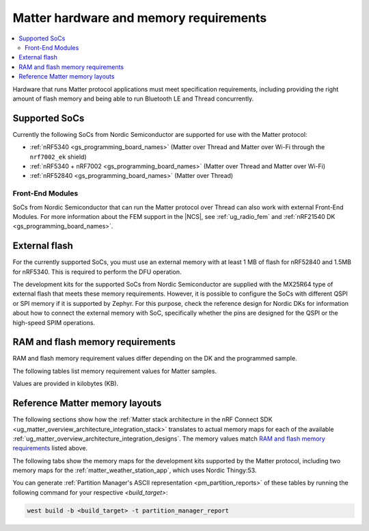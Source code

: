 .. _ug_matter_hw_requirements:

Matter hardware and memory requirements
#######################################

.. contents::
   :local:
   :depth: 2

Hardware that runs Matter protocol applications must meet specification requirements, including providing the right amount of flash memory and being able to run Bluetooth LE and Thread concurrently.

Supported SoCs
**************

Currently the following SoCs from Nordic Semiconductor are supported for use with the Matter protocol:

* :ref:`nRF5340 <gs_programming_board_names>` (Matter over Thread and Matter over Wi-Fi through the ``nrf7002_ek`` shield)
* :ref:`nRF5340 + nRF7002 <gs_programming_board_names>` (Matter over Thread and Matter over Wi-Fi)
* :ref:`nRF52840 <gs_programming_board_names>` (Matter over Thread)

Front-End Modules
=================

SoCs from Nordic Semiconductor that can run the Matter protocol over Thread can also work with external Front-End Modules.
For more information about the FEM support in the |NCS|, see :ref:`ug_radio_fem` and :ref:`nRF21540 DK <gs_programming_board_names>`.

.. _ug_matter_hw_requirements_external_flash:

External flash
**************

For the currently supported SoCs, you must use an external memory with at least 1 MB of flash for nRF52840 and 1.5MB for nRF5340.
This is required to perform the DFU operation.

The development kits for the supported SoCs from Nordic Semiconductor are supplied with the MX25R64 type of external flash that meets these memory requirements.
However, it is possible to configure the SoCs with different QSPI or SPI memory if it is supported by Zephyr.
For this purpose, check the reference design for Nordic DKs for information about how to connect the external memory with SoC, specifically whether the pins are designed for the QSPI or the high-speed SPIM operations.

.. _ug_matter_hw_requirements_ram_flash:

RAM and flash memory requirements
*********************************

RAM and flash memory requirement values differ depending on the DK and the programmed sample.

The following tables list memory requirement values for Matter samples.

Values are provided in kilobytes (KB).

.. tabs::

   .. tab:: nRF52840 DK

      The following table lists memory requirements for samples running on the :ref:`nRF52840 DK <gs_programming_board_names>` (:ref:`nrf52840dk_nrf52840 <zephyr:nrf52840dk_nrf52840>`).

      +----------------------------------------------------------------------------------+---------------+-------------------+----------------+------------+-------------+-------------+
      | Sample                                                                           |   MCUBoot ROM |   Application ROM |   Factory data |   Settings |   Total ROM |   Total RAM |
      +==================================================================================+===============+===================+================+============+=============+=============+
      | :ref:`Light Bulb <matter_light_bulb_sample>` (Debug)                             |            28 |               907 |              4 |         16 |         955 |         225 |
      +----------------------------------------------------------------------------------+---------------+-------------------+----------------+------------+-------------+-------------+
      | :ref:`Light Bulb <matter_light_bulb_sample>` (Debug with Amazon FFS)             |            28 |               908 |              4 |         16 |         956 |         226 |
      +----------------------------------------------------------------------------------+---------------+-------------------+----------------+------------+-------------+-------------+
      | :ref:`Light Bulb <matter_light_bulb_sample>` (Release)                           |            28 |               728 |              4 |         16 |         776 |         219 |
      +----------------------------------------------------------------------------------+---------------+-------------------+----------------+------------+-------------+-------------+
      | :ref:`Light Bulb <matter_light_bulb_sample>` (Debug with DFU over SMP)           |            28 |               916 |              4 |         16 |         964 |         240 |
      +----------------------------------------------------------------------------------+---------------+-------------------+----------------+------------+-------------+-------------+
      | :ref:`Light Switch <matter_light_switch_sample>` (Debug)                         |            28 |               852 |              4 |         16 |         900 |         216 |
      +----------------------------------------------------------------------------------+---------------+-------------------+----------------+------------+-------------+-------------+
      | :ref:`Light Switch <matter_light_switch_sample>` (Release)                       |            28 |               683 |              4 |         16 |         731 |         209 |
      +----------------------------------------------------------------------------------+---------------+-------------------+----------------+------------+-------------+-------------+
      | :ref:`Light Switch <matter_light_switch_sample>` (Debug with DFU over SMP)       |            28 |               861 |              4 |         16 |         909 |         231 |
      +----------------------------------------------------------------------------------+---------------+-------------------+----------------+------------+-------------+-------------+
      | :ref:`Lock <matter_lock_sample>` (Debug)                                         |            28 |               871 |              4 |         16 |         919 |         217 |
      +----------------------------------------------------------------------------------+---------------+-------------------+----------------+------------+-------------+-------------+
      | :ref:`Lock <matter_lock_sample>` (Release)                                       |            28 |               684 |              4 |         16 |         732 |         210 |
      +----------------------------------------------------------------------------------+---------------+-------------------+----------------+------------+-------------+-------------+
      | :ref:`Lock <matter_lock_sample>` (Debug with DFU over SMP)                       |            28 |               881 |              4 |         16 |         929 |         231 |
      +----------------------------------------------------------------------------------+---------------+-------------------+----------------+------------+-------------+-------------+
      | :ref:`Template <matter_template_sample>` (Debug)                                 |            28 |               824 |              4 |         16 |         872 |         215 |
      +----------------------------------------------------------------------------------+---------------+-------------------+----------------+------------+-------------+-------------+
      | :ref:`Template <matter_template_sample>` (Release)                               |            28 |               662 |              4 |         16 |         710 |         208 |
      +----------------------------------------------------------------------------------+---------------+-------------------+----------------+------------+-------------+-------------+
      | :ref:`Window Covering <matter_window_covering_sample>` (Debug)                   |            28 |               845 |              4 |         16 |         893 |         216 |
      +----------------------------------------------------------------------------------+---------------+-------------------+----------------+------------+-------------+-------------+
      | :ref:`Window Covering <matter_window_covering_sample>` (Release)                 |            28 |               676 |              4 |         16 |         724 |         209 |
      +----------------------------------------------------------------------------------+---------------+-------------------+----------------+------------+-------------+-------------+
      | :ref:`Window Covering <matter_window_covering_sample>` (Debug with DFU over SMP) |            28 |               855 |              4 |         16 |         903 |         231 |
      +----------------------------------------------------------------------------------+---------------+-------------------+----------------+------------+-------------+-------------+

   .. tab:: nRF5340 DK

      The following table lists memory requirements for samples running on the :ref:`nRF5340 DK <gs_programming_board_names>` (:ref:`nrf5340dk_nrf5340_cpuapp <zephyr:nrf5340dk_nrf5340>`).

      +----------------------------------------------------------------------------------+---------------+-------------------+----------------+------------+-------------+-------------+
      | Sample                                                                           |   MCUBoot ROM |   Application ROM |   Factory data |   Settings |   Total ROM |   Total RAM |
      +==================================================================================+===============+===================+================+============+=============+=============+
      | :ref:`Light Bulb <matter_light_bulb_sample>` (Debug)                             |            32 |               814 |              4 |         16 |         866 |         221 |
      +----------------------------------------------------------------------------------+---------------+-------------------+----------------+------------+-------------+-------------+
      | :ref:`Light Bulb <matter_light_bulb_sample>` (Debug with Amazon FFS)             |            32 |               816 |              4 |         16 |         868 |         221 |
      +----------------------------------------------------------------------------------+---------------+-------------------+----------------+------------+-------------+-------------+
      | :ref:`Light Bulb <matter_light_bulb_sample>` (Release)                           |            32 |               635 |              4 |         16 |         687 |         213 |
      +----------------------------------------------------------------------------------+---------------+-------------------+----------------+------------+-------------+-------------+
      | :ref:`Light Bulb <matter_light_bulb_sample>` (Debug with DFU over SMP)           |            32 |               824 |              4 |         16 |         876 |         235 |
      +----------------------------------------------------------------------------------+---------------+-------------------+----------------+------------+-------------+-------------+
      | :ref:`Light Switch <matter_light_switch_sample>` (Debug)                         |            32 |               759 |              4 |         16 |         811 |         211 |
      +----------------------------------------------------------------------------------+---------------+-------------------+----------------+------------+-------------+-------------+
      | :ref:`Light Switch <matter_light_switch_sample>` (Release)                       |            32 |               590 |              4 |         16 |         642 |         203 |
      +----------------------------------------------------------------------------------+---------------+-------------------+----------------+------------+-------------+-------------+
      | :ref:`Light Switch <matter_light_switch_sample>` (Debug with DFU over SMP)       |            32 |               769 |              4 |         16 |         821 |         225 |
      +----------------------------------------------------------------------------------+---------------+-------------------+----------------+------------+-------------+-------------+
      | :ref:`Lock <matter_lock_sample>` (Debug)                                         |            32 |               779 |              4 |         16 |         831 |         212 |
      +----------------------------------------------------------------------------------+---------------+-------------------+----------------+------------+-------------+-------------+
      | :ref:`Lock <matter_lock_sample>` (Release)                                       |            32 |               592 |              4 |         16 |         644 |         204 |
      +----------------------------------------------------------------------------------+---------------+-------------------+----------------+------------+-------------+-------------+
      | :ref:`Lock <matter_lock_sample>` (Debug with DFU over SMP)                       |            32 |               789 |              4 |         16 |         841 |         226 |
      +----------------------------------------------------------------------------------+---------------+-------------------+----------------+------------+-------------+-------------+
      | :ref:`Template <matter_template_sample>` (Debug)                                 |            32 |               732 |              4 |         16 |         784 |         210 |
      +----------------------------------------------------------------------------------+---------------+-------------------+----------------+------------+-------------+-------------+
      | :ref:`Template <matter_template_sample>` (Release)                               |            32 |               569 |              4 |         16 |         621 |         203 |
      +----------------------------------------------------------------------------------+---------------+-------------------+----------------+------------+-------------+-------------+
      | :ref:`Window Covering <matter_window_covering_sample>` (Debug)                   |            32 |               752 |              4 |         16 |         804 |         211 |
      +----------------------------------------------------------------------------------+---------------+-------------------+----------------+------------+-------------+-------------+
      | :ref:`Window Covering <matter_window_covering_sample>` (Release)                 |            32 |               583 |              4 |         16 |         635 |         203 |
      +----------------------------------------------------------------------------------+---------------+-------------------+----------------+------------+-------------+-------------+
      | :ref:`Window Covering <matter_window_covering_sample>` (Debug with DFU over SMP) |            32 |               762 |              4 |         16 |         814 |         225 |
      +----------------------------------------------------------------------------------+---------------+-------------------+----------------+------------+-------------+-------------+

   .. tab:: Nordic Thingy:53

      The following table lists memory requirements for samples running on the :ref:`Thingy:53 <gs_programming_board_names>` (:ref:`thingy53_nrf5340 <zephyr:thingy53_nrf5340>`).

      +----------------------------------------------------------------------------------------+---------------+-------------------+----------------+------------+-------------+-------------+
      | Sample                                                                                 |   MCUBoot ROM |   Application ROM |   Factory data |   Settings |   Total ROM |   Total RAM |
      +========================================================================================+===============+===================+================+============+=============+=============+
      | :ref:`Weather Station <matter_weather_station_app>` (Debug)                            |            64 |               795 |              0 |         64 |         923 |         245 |
      +----------------------------------------------------------------------------------------+---------------+-------------------+----------------+------------+-------------+-------------+
      | :ref:`Weather Station <matter_weather_station_app>` (Factory Data partition supported) |            64 |               795 |              4 |         60 |         923 |         245 |
      +----------------------------------------------------------------------------------------+---------------+-------------------+----------------+------------+-------------+-------------+
      | :ref:`Weather Station <matter_weather_station_app>` (Release)                          |            64 |               599 |              0 |         64 |         727 |         212 |
      +----------------------------------------------------------------------------------------+---------------+-------------------+----------------+------------+-------------+-------------+

   .. tab:: nRF7002 DK

      The following table lists memory requirements for samples running on the :ref:`nRF7002 DK <gs_programming_board_names>` (:ref:`nrf5340dk_nrf5340_cpuapp <zephyr:nrf5340dk_nrf5340>`).

      +------------------------------------------------------------+---------------+-------------------+----------------+------------+-------------+-------------+
      | Sample                                                     |   MCUBoot ROM |   Application ROM |   Factory data |   Settings |   Total ROM |   Total RAM |
      +============================================================+===============+===================+================+============+=============+=============+
      | :ref:`Light Bulb <matter_light_bulb_sample>` (Debug)       |            48 |               884 |              4 |         16 |         952 |         376 |
      +------------------------------------------------------------+---------------+-------------------+----------------+------------+-------------+-------------+
      | :ref:`Light Bulb <matter_light_bulb_sample>` (Release)     |            48 |               708 |              4 |         16 |         776 |         370 |
      +------------------------------------------------------------+---------------+-------------------+----------------+------------+-------------+-------------+
      | :ref:`Light Switch <matter_light_switch_sample>` (Debug)   |            48 |               882 |              4 |         16 |         950 |         376 |
      +------------------------------------------------------------+---------------+-------------------+----------------+------------+-------------+-------------+
      | :ref:`Light Switch <matter_light_switch_sample>` (Release) |            48 |               709 |              4 |         16 |         777 |         370 |
      +------------------------------------------------------------+---------------+-------------------+----------------+------------+-------------+-------------+
      | :ref:`Lock <matter_lock_sample>` (Debug)                   |            48 |               901 |              4 |         16 |         969 |         377 |
      +------------------------------------------------------------+---------------+-------------------+----------------+------------+-------------+-------------+
      | :ref:`Lock <matter_lock_sample>` (Release)                 |            48 |               711 |              4 |         16 |         779 |         370 |
      +------------------------------------------------------------+---------------+-------------------+----------------+------------+-------------+-------------+
      | :ref:`Lock <matter_lock_sample>` (Debug with DFU over SMP) |            48 |               911 |              4 |         16 |         979 |         390 |
      +------------------------------------------------------------+---------------+-------------------+----------------+------------+-------------+-------------+
      | :ref:`Template <matter_template_sample>` (Debug)           |            48 |               855 |              4 |         16 |         923 |         375 |
      +------------------------------------------------------------+---------------+-------------------+----------------+------------+-------------+-------------+
      | :ref:`Template <matter_template_sample>` (Release)         |            48 |               689 |              4 |         16 |         757 |         369 |
      +------------------------------------------------------------+---------------+-------------------+----------------+------------+-------------+-------------+

..

.. _ug_matter_hw_requirements_layouts:

Reference Matter memory layouts
*******************************

The following sections show how the :ref:`Matter stack architecture in the nRF Connect SDK <ug_matter_overview_architecture_integration_stack>` translates to actual memory maps for each of the available :ref:`ug_matter_overview_architecture_integration_designs`.
The memory values match `RAM and flash memory requirements`_ listed above.

The following tabs show the memory maps for the development kits supported by the Matter protocol, including two memory maps for the :ref:`matter_weather_station_app`, which uses Nordic Thingy:53.

.. tabs::

   .. tab:: nRF52840 DK

      The following memory map is valid for Matter applications running on the :ref:`nRF52840 DK <gs_programming_board_names>` (:ref:`nrf52840dk_nrf52840 <zephyr:nrf52840dk_nrf52840>`).

      Internal flash (size: 0x100000 = 1024kB)
        +-----------------------------------------+---------------------+-------------------+---------------------+-----------------+-------------------+
        | Partition                               | Offset              | Size              | Partition elements  | Element offset  | Element size      |
        +=========================================+=====================+===================+=====================+=================+===================+
        | Bootloader (mcuboot)                    | 0kB (0x0)           | 28kB (0x7000)     |-                    |-                |-                  |
        +-----------------------------------------+---------------------+-------------------+---------------------+-----------------+-------------------+
        | Application (mcuboot_primary)           | 28kB (0x7000)       | 976kB (0xf4000)   | mcuboot_pad         | 28kB (0x7000)   | 512B (0x200)      |
        |                                         |                     |                   +---------------------+-----------------+-------------------+
        |                                         |                     |                   | mcuboot_primary_app | 28.5kB (0x7200) | 975.5kB (0xf3e00) |
        +-----------------------------------------+---------------------+-------------------+---------------------+-----------------+-------------------+
        | Factory data (factory_data)             | 1004kB (0xfb000)    | 4kB (0x1000)      |-                    |-                |-                  |
        +-----------------------------------------+---------------------+-------------------+---------------------+-----------------+-------------------+
        | Non-volatile storage (settings_storage) | 1008kB (0xfc000)    | 16kB (0x4000)     |-                    |-                |-                  |
        +-----------------------------------------+---------------------+-------------------+---------------------+-----------------+-------------------+

      SRAM primary (size: 0x40000 = 256kB)
        SRAM is located at the address ``0x20000000`` in the memory address space of the application.

        +-----------------------------------------+----------------------+-------------------+---------------------+-----------------+-----------------+
        | Partition                               | Offset               | Size              | Partition elements  | Element offset  | Element size    |
        +=========================================+======================+===================+=====================+=================+=================+
        | Static RAM (sram_primary)               | 0kB (0x0)            | 256kB (0x40000)   |-                    |-                |-                |
        +-----------------------------------------+----------------------+-------------------+---------------------+-----------------+-----------------+

      External flash (size: 0x800000 = 8192kB)
        +-----------------------------------------+----------------+-------------------+---------------------+-----------------+-----------------+
        | Partition                               | Offset         | Size              | Partition elements  | Element offset  | Element size    |
        +=========================================+================+===================+=====================+=================+=================+
        | Application DFU (mcuboot_secondary)     | 0kB (0x0)      | 976kB (0xf4000)   |-                    |-                |-                |
        +-----------------------------------------+----------------+-------------------+---------------------+-----------------+-----------------+
        | Free space (external_flash)             | 976kB (0xf4000)| 7216kB (0x70c000) |-                    |-                |-                |
        +-----------------------------------------+----------------+-------------------+---------------------+-----------------+-----------------+

   .. tab:: nRF5340 DK

      The following memory map is valid for Matter applications running on the :ref:`nRF5340 DK <gs_programming_board_names>` (:ref:`nrf5340dk_nrf5340_cpuapp <zephyr:nrf5340dk_nrf5340>`).

      Application core flash (size: 0x100000 = 1024kB)
        +-----------------------------------------+---------------------+-------------------+---------------------+-----------------+-------------------+
        | Partition                               | Offset              | Size              | Partition elements  | Element offset  | Element size      |
        +=========================================+=====================+===================+=====================+=================+===================+
        | MCUboot bootloader (mcuboot)            | 0kB (0x0)           | 32kB (0x8000)     |-                    |-                |-                  |
        +-----------------------------------------+---------------------+-------------------+---------------------+-----------------+-------------------+
        | Application (mcuboot_primary)           | 32kB (0x8000)       | 972kB (0xf3000)   | mcuboot_pad         | 32kB (0x8000)   | 512B (0x200)      |
        |                                         |                     |                   +---------------------+-----------------+-------------------+
        |                                         |                     |                   | mcuboot_primary_app | 32.5kB (0x8200) | 971.5kB (0xf2e00) |
        +-----------------------------------------+---------------------+-------------------+---------------------+-----------------+-------------------+
        | Factory data (factory_data)             | 1004kB (0xfb000)    | 4kB (0x1000)      |-                    |-                |-                  |
        +-----------------------------------------+---------------------+-------------------+---------------------+-----------------+-------------------+
        | Non-volatile storage (settings_storage) | 1008kB (0xfc000)    | 16kB (0x4000)     |-                    |-                |-                  |
        +-----------------------------------------+---------------------+-------------------+---------------------+-----------------+-------------------+

      Application core SRAM primary (size: 0x80000 = 512kB)
        SRAM is located at the address ``0x20000000`` in the memory address space of the application.

        +-----------------------------------------------+---------------------+-------------------+---------------------+-----------------+-----------------+
        | Partition                                     | Offset              | Size              | Partition elements  | Element offset  | Element size    |
        +===============================================+=====================+===================+=====================+=================+=================+
        | :ref:`subsys_pcd` (pcd_sram)                  | 0kB (0x0)           | 8kB (0x2000)      |-                    |-                |-                |
        +-----------------------------------------------+---------------------+-------------------+---------------------+-----------------+-----------------+
        | Static RAM (sram_primary)                     | 8kB (0x2000)        | 440kB (0x6e000)   |-                    |-                |-                |
        +-----------------------------------------------+---------------------+-------------------+---------------------+-----------------+-----------------+
        | Network core shared memory (rpmsg_nrf53_sram) | 448kB (0x70000)     | 64kB (0x10000)    |-                    |-                |-                |
        +-----------------------------------------------+---------------------+-------------------+---------------------+-----------------+-----------------+

      External flash (size: 0x800000 = 8192kB)
        +-----------------------------------------+-------------------+-------------------+---------------------+-----------------+-----------------+
        | Partition                               | Offset            | Size              | Partition elements  | Element offset  | Element size    |
        +=========================================+===================+===================+=====================+=================+=================+
        | Application DFU (mcuboot_secondary)     | 0kB (0x0)         | 972kB (0xf3000)   | -                   | -               | -               |
        +-----------------------------------------+-------------------+-------------------+---------------------+-----------------+-----------------+
        | Network Core DFU (mcuboot_secondary_1)  | 972kB (0xf3000)   | 256kB (0x40000)   | -                   | -               | -               |
        +-----------------------------------------+-------------------+-------------------+---------------------+-----------------+-----------------+
        | Free space (external_flash)             | 1228kB (0x133000) | 6964kB (0x6cd000) | -                   | -               | -               |
        +-----------------------------------------+-------------------+-------------------+---------------------+-----------------+-----------------+

      Network core flash (size: 0x40000 = 256kB)
        The network core flash is located at the address ``0x1000000`` in the memory address space of the application.

        +---------------------------------------------------------+---------------------+-------------------+---------------------+-------------------+-------------------+
        | Partition                                               | Offset              | Size              | Partition elements  | Element offset    | Element size      |
        +=========================================================+=====================+===================+=====================+===================+===================+
        | :ref:`B0n bootloader <nc_bootloader>` (b0n_container)   | 0kB (0x0)           | 34kB (0x8800)     | b0n                 | 0kB (0x0)         | 33.375kB (0x8580) |
        |                                                         |                     |                   +---------------------+-------------------+-------------------+
        |                                                         |                     |                   | provision           | 33.375kB (0x8580) | 640B (0x280)      |
        +---------------------------------------------------------+---------------------+-------------------+---------------------+-------------------+-------------------+
        | Network application (app)                               | 34kB (0x8800)       | 222kB (0x37800)   | multiprotocol_rpmsg | 34kB (0x8800)     | 222kB (0x37800)   |
        +---------------------------------------------------------+---------------------+-------------------+---------------------+-------------------+-------------------+

      Network core SRAM (size: 0x10000 = 64kB)
        SRAM is located at the address ``0x21000000`` in the memory address space of the application.

        +-----------------------------------------+---------------------+-------------------+---------------------+-----------------+-----------------+
        | Partition                               | Offset              | Size              | Partition elements  | Element offset  | Element size    |
        +=========================================+=====================+===================+=====================+=================+=================+
        | Static RAM (sram_primary)               | 0kB (0x0)           | 64kB (0x10000)    |-                    |-                |-                |
        +-----------------------------------------+---------------------+-------------------+---------------------+-----------------+-----------------+

      One-Time-Programmable region of UICR (size: 0x2fc = 764B)
        OTP is located at the address ``0xff8100`` in the memory address space of the application.

        +-----------------------------------------+---------------------+-------------------+---------------------+-----------------+-----------------+
        | Partition                               | Offset              | Size              | Partition elements  | Element offset  | Element size    |
        +=========================================+=====================+===================+=====================+=================+=================+
        | OTP Memory (otp)                        | 0kB (0x0)           | 764B (0x2fc)      |-                    |-                |-                |
        +-----------------------------------------+---------------------+-------------------+---------------------+-----------------+-----------------+

   .. tab:: Nordic Thingy:53

      The following memory map is valid for the :ref:`Matter weather station <matter_weather_station_app>` application running on the :ref:`Thingy:53 <gs_programming_board_names>` (:ref:`thingy53_nrf5340 <zephyr:thingy53_nrf5340>`).
      The values are valid for the ``debug`` and ``release`` build types.

      Application core flash (size: 0x100000 = 1024kB)
        +-----------------------------------------+---------------------+-------------------+---------------------+-----------------+-------------------+
        | Partition                               | Offset              | Size              | Partition elements  | Element offset  | Element size      |
        +=========================================+=====================+===================+=====================+=================+===================+
        | MCUboot bootloader (mcuboot)            | 0kB (0x0)           | 64kB (0x10000)    |-                    |-                |-                  |
        +-----------------------------------------+---------------------+-------------------+---------------------+-----------------+-------------------+
        | Application (mcuboot_primary)           | 64kB (0x10000)      | 896kB (0xe0000)   | mcuboot_pad         | 64kB (0x10000)  | 512B (0x200)      |
        |                                         |                     |                   +---------------------+-----------------+-------------------+
        |                                         |                     |                   | mcuboot_primary_app | 64.5kB (0x10200)| 895.5kB (0xdfe00) |
        +-----------------------------------------+---------------------+-------------------+---------------------+-----------------+-------------------+
        | Non-volatile storage (settings_storage) | 960kB (0xf0000)     | 64kB (0x10000)    |-                    |-                |-                  |
        +-----------------------------------------+---------------------+-------------------+---------------------+-----------------+-------------------+

      Application core SRAM primary (size: 0x80000 = 512kB)
        SRAM is located at the address ``0x20000000`` in the memory address space of the application.

        +-----------------------------------------------+---------------------+-------------------+---------------------+-----------------+-----------------+
        | Partition                                     | Offset              | Size              | Partition elements  | Element offset  | Element size    |
        +===============================================+=====================+===================+=====================+=================+=================+
        | :ref:`subsys_pcd` (pcd_sram)                  | 0kB (0x0)           | 8kB (0x2000)      |-                    |-                |-                |
        +-----------------------------------------------+---------------------+-------------------+---------------------+-----------------+-----------------+
        | Static RAM (sram_primary)                     | 8kB (0x2000)        | 440kB (0x6e000)   |-                    |-                |-                |
        +-----------------------------------------------+---------------------+-------------------+---------------------+-----------------+-----------------+
        | Network core shared memory (rpmsg_nrf53_sram) | 448kB (0x70000)     | 64kB (0x10000)    |-                    |-                |-                |
        +-----------------------------------------------+---------------------+-------------------+---------------------+-----------------+-----------------+

      External flash (size: 0x800000 = 8192kB)
        +-----------------------------------------+-------------------+-------------------+---------------------+-----------------+-----------------+
        | Partition                               | Offset            | Size              | Partition elements  | Element offset  | Element size    |
        +=========================================+===================+===================+=====================+=================+=================+
        | Application DFU (mcuboot_secondary)     | 0kB (0x0)         | 896kB (0xe0000)   | -                   | -               | -               |
        +-----------------------------------------+-------------------+-------------------+---------------------+-----------------+-----------------+
        | Network Core DFU (mcuboot_secondary_1)  | 896kB (0xe0000)   | 256kB (0x40000)   | -                   | -               | -               |
        +-----------------------------------------+-------------------+-------------------+---------------------+-----------------+-----------------+
        | Free space (external_flash)             | 1152kB (0x120000) | 7040kB (0x6e0000) | -                   | -               | -               |
        +-----------------------------------------+-------------------+-------------------+---------------------+-----------------+-----------------+

      Network core flash (size: 0x40000 = 256kB)
        The network core flash is located at the address ``0x1000000`` in the memory address space of the application.

        +---------------------------------------------------------+---------------------+-------------------+---------------------+------------------+-------------------+
        | Partition                                               | Offset              | Size              | Partition elements  | Element offset   | Element size      |
        +=========================================================+=====================+===================+=====================+==================+===================+
        | :ref:`B0n bootloader <nc_bootloader>` (b0n_container)   | 0kB (0x0)           | 34kB (0x8800)     | b0n                 | 0kB (0x0)        | 33.375kB (0x8580) |
        |                                                         |                     |                   +---------------------+------------------+-------------------+
        |                                                         |                     |                   | provision           | 33.375kB (0x8580)| 640B (0x280)      |
        +---------------------------------------------------------+---------------------+-------------------+---------------------+------------------+-------------------+
        | Network application (app)                               | 34kB (0x8800)       | 222kB (0x37800)   | multiprotocol_rpmsg | 34kB (0x8800)    | 222kB (0x37800)   |
        +---------------------------------------------------------+---------------------+-------------------+---------------------+------------------+-------------------+

      Network core SRAM flash (size: 0x10000 = 64kB)
        SRAM is located at the address ``0x21000000`` in the memory address space of the application.

        +-----------------------------------------+---------------------+-------------------+---------------------+-----------------+-----------------+
        | Partition                               | Offset              | Size              | Partition elements  | Element offset  | Element size    |
        +=========================================+=====================+===================+=====================+=================+=================+
        | Static RAM (sram_primary)               | 0kB (0x0)           | 64kB (0x10000)    |-                    |-                |-                |
        +-----------------------------------------+---------------------+-------------------+---------------------+-----------------+-----------------+

      One-Time-Programmable region of UICR (size: 0x2fc = 764B)
        OTP is located at the address ``0xff8100`` in the memory address space of the application.

        +-----------------------------------------+---------------------+-------------------+---------------------+-----------------+-----------------+
        | Partition                               | Offset              | Size              | Partition elements  | Element offset  | Element size    |
        +=========================================+=====================+===================+=====================+=================+=================+
        | OTP Memory (otp)                        | 0kB (0x0)           | 764B (0x2fc)      |-                    |-                |-                |
        +-----------------------------------------+---------------------+-------------------+---------------------+-----------------+-----------------+

   .. tab:: Nordic Thingy:53 (factory data)

      The following memory map is valid for the :ref:`Matter weather station <matter_weather_station_app>` application running on the :ref:`Thingy:53 <gs_programming_board_names>` (:ref:`thingy53_nrf5340 <zephyr:thingy53_nrf5340>`).
      The values are valid for the ``factory_data`` build type.

      Application core flash (size: 0x100000 = 1024kB)
        +-----------------------------------------+---------------------+-------------------+---------------------+-----------------+-------------------+
        | Partition                               | Offset              | Size              | Partition elements  | Element offset  | Element size      |
        +=========================================+=====================+===================+=====================+=================+===================+
        | MCUboot bootloader (mcuboot)            | 0kB (0x0)           | 64kB (0x10000)    |-                    |-                |-                  |
        +-----------------------------------------+---------------------+-------------------+---------------------+-----------------+-------------------+
        | Application (mcuboot_primary)           | 64kB (0x10000)      | 896kB (0xe0000)   | mcuboot_pad         | 64kB (0x10000)  | 512B (0x200)      |
        |                                         |                     |                   +---------------------+-----------------+-------------------+
        |                                         |                     |                   | mcuboot_primary_app | 64.5kB (0x10200)| 895.5kB (0xdfe00) |
        +-----------------------------------------+---------------------+-------------------+---------------------+-----------------+-------------------+
        | Non-volatile storage (settings_storage) | 960kB (0xf0000)     | 60kB (0xf000)     |-                    |-                |-                  |
        +-----------------------------------------+---------------------+-------------------+---------------------+-----------------+-------------------+
        | Factory data (factory_data)             | 1020kB (0xff000)    | 4kB (0x1000)      |-                    |-                |-                  |
        +-----------------------------------------+---------------------+-------------------+---------------------+-----------------+-------------------+

      Application core SRAM primary (size: 0x80000 = 512kB)
        SRAM is located at the address ``0x20000000`` in the memory address space of the application.

        +-----------------------------------------------+---------------------+-------------------+---------------------+-----------------+-----------------+
        | Partition                                     | Offset              | Size              | Partition elements  | Element offset  | Element size    |
        +===============================================+=====================+===================+=====================+=================+=================+
        | :ref:`subsys_pcd` (pcd_sram)                  | 0kB (0x0)           | 8kB (0x2000)      |-                    |-                |-                |
        +-----------------------------------------------+---------------------+-------------------+---------------------+-----------------+-----------------+
        | Static RAM (sram_primary)                     | 8kB (0x2000)        | 440kB (0x6e000)   |-                    |-                |-                |
        +-----------------------------------------------+---------------------+-------------------+---------------------+-----------------+-----------------+
        | Network core shared memory (rpmsg_nrf53_sram) | 448kB (0x70000)     | 64kB (0x10000)    |-                    |-                |-                |
        +-----------------------------------------------+---------------------+-------------------+---------------------+-----------------+-----------------+

      External flash (size: 0x800000 = 8192kB)
        +-----------------------------------------+-------------------+-------------------+---------------------+-----------------+-----------------+
        | Partition                               | Offset            | Size              | Partition elements  | Element offset  | Element size    |
        +=========================================+===================+===================+=====================+=================+=================+
        | Application DFU (mcuboot_secondary)     | 0kB (0x0)         | 896kB (0xe0000)   | -                   | -               | -               |
        +-----------------------------------------+-------------------+-------------------+---------------------+-----------------+-----------------+
        | Network Core DFU (mcuboot_secondary_1)  | 896kB (0xe0000)   | 256kB (0x40000)   | -                   | -               | -               |
        +-----------------------------------------+-------------------+-------------------+---------------------+-----------------+-----------------+
        | Free space (external_flash)             | 1152kB (0x120000) | 7040kB (0x6e0000) | -                   | -               | -               |
        +-----------------------------------------+-------------------+-------------------+---------------------+-----------------+-----------------+

      Network core flash (size: 0x40000 = 256kB)
        The network core flash is located at the address ``0x1000000`` in the memory address space of the application.

        +---------------------------------------------------------+---------------------+-------------------+---------------------+------------------+-------------------+
        | Partition                                               | Offset              | Size              | Partition elements  | Element offset   | Element size      |
        +=========================================================+=====================+===================+=====================+==================+===================+
        | :ref:`B0n bootloader <nc_bootloader>` (b0n_container)   | 0kB (0x0)           | 34kB (0x8800)     | b0n                 | 0kB (0x0)        | 33.375kB (0x8580) |
        |                                                         |                     |                   +---------------------+------------------+-------------------+
        |                                                         |                     |                   | provision           | 33.375kB (0x8580)| 640B (0x280)      |
        +---------------------------------------------------------+---------------------+-------------------+---------------------+------------------+-------------------+
        | Network application (app)                               | 34kB (0x8800)       | 222kB (0x37800)   | multiprotocol_rpmsg | 34kB (0x8800)    | 222kB (0x37800)   |
        +---------------------------------------------------------+---------------------+-------------------+---------------------+------------------+-------------------+

      Network core SRAM flash (size: 0x10000 = 64kB)
        SRAM is located at the address ``0x21000000`` in the memory address space of the application.

        +-----------------------------------------+---------------------+-------------------+---------------------+-----------------+-----------------+
        | Partition                               | Offset              | Size              | Partition elements  | Element offset  | Element size    |
        +=========================================+=====================+===================+=====================+=================+=================+
        | Static RAM (sram_primary)               | 0kB (0x0)           | 64kB (0x10000)    |-                    |-                |-                |
        +-----------------------------------------+---------------------+-------------------+---------------------+-----------------+-----------------+

      One-Time-Programmable region of UICR (size: 0x2fc = 764B)
        OTP is located at the address ``0xff8100`` in the memory address space of the application.

        +-----------------------------------------+---------------------+-------------------+---------------------+-----------------+-----------------+
        | Partition                               | Offset              | Size              | Partition elements  | Element offset  | Element size    |
        +=========================================+=====================+===================+=====================+=================+=================+
        | OTP Memory (otp)                        | 0kB (0x0)           | 764B (0x2fc)      |-                    |-                |-                |
        +-----------------------------------------+---------------------+-------------------+---------------------+-----------------+-----------------+

   .. tab:: nRF7002 DK

      The following memory map is valid for Matter applications running on the :ref:`nRF7002 DK <gs_programming_board_names>` (:ref:`nrf7002dk_nrf5340 <nrf7002dk_nrf5340>`).

      Application core flash (size: 0x100000 = 1024kB)
        +-----------------------------------------+---------------------+-------------------+---------------------+-----------------+-------------------+
        | Partition                               | Offset              | Size              | Partition elements  | Element offset  | Element size      |
        +=========================================+=====================+===================+=====================+=================+===================+
        | MCUboot bootloader (mcuboot)            | 0kB (0x0)           | 48kB (0xc000)     |-                    |-                |-                  |
        +-----------------------------------------+---------------------+-------------------+---------------------+-----------------+-------------------+
        | Application (mcuboot_primary)           | 48kB (0xc000)       | 956kB (0xef000)   | mcuboot_pad         | 48kB (0xc000)   | 512B (0x200)      |
        |                                         |                     |                   +---------------------+-----------------+-------------------+
        |                                         |                     |                   | mcuboot_primary_app | 48.5kB (0xc200) | 955.5kB (0xeee00) |
        +-----------------------------------------+---------------------+-------------------+---------------------+-----------------+-------------------+
        | Factory data (factory_data)             | 1004kB (0xfb000)    | 4kB (0x1000)      |-                    |-                |-                  |
        +-----------------------------------------+---------------------+-------------------+---------------------+-----------------+-------------------+
        | Non-volatile storage (settings_storage) | 1008kB (0xfc000)    | 16kB (0x4000)     |-                    |-                |-                  |
        +-----------------------------------------+---------------------+-------------------+---------------------+-----------------+-------------------+

      Application core SRAM primary (size: 0x80000 = 512kB)
        SRAM is located at the address ``0x20000000`` in the memory address space of the application.

        +-----------------------------------------------+---------------------+-------------------+---------------------+-----------------+-----------------+
        | Partition                                     | Offset              | Size              | Partition elements  | Element offset  | Element size    |
        +===============================================+=====================+===================+=====================+=================+=================+
        | :ref:`subsys_pcd` (pcd_sram)                  | 0kB (0x0)           | 8kB (0x2000)      |-                    |-                |-                |
        +-----------------------------------------------+---------------------+-------------------+---------------------+-----------------+-----------------+
        | Static RAM (sram_primary)                     | 8kB (0x2000)        | 440kB (0x6e000)   |-                    |-                |-                |
        +-----------------------------------------------+---------------------+-------------------+---------------------+-----------------+-----------------+
        | Network core shared memory (rpmsg_nrf53_sram) | 448kB (0x70000)     | 64kB (0x10000)    |-                    |-                |-                |
        +-----------------------------------------------+---------------------+-------------------+---------------------+-----------------+-----------------+

      External flash (size: 0x800000 = 8192kB)
        +-----------------------------------------+-------------------+-------------------+---------------------+-----------------+-----------------+
        | Partition                               | Offset            | Size              | Partition elements  | Element offset  | Element size    |
        +=========================================+===================+===================+=====================+=================+=================+
        | Application DFU (mcuboot_secondary)     | 0kB (0x0)         | 956kB (0xef000)   | -                   | -               | -               |
        +-----------------------------------------+-------------------+-------------------+---------------------+-----------------+-----------------+
        | Network Core DFU (mcuboot_secondary_1)  | 956kB (0xef000)   | 256kB (0x40000)   | -                   | -               | -               |
        +-----------------------------------------+-------------------+-------------------+---------------------+-----------------+-----------------+
        | Free space (external_flash)             | 1212kB (0x12f000) | 6980kB (0x6d1000) | -                   | -               | -               |
        +-----------------------------------------+-------------------+-------------------+---------------------+-----------------+-----------------+

      Network core flash (size: 0x40000 = 256kB)
        The network core flash is located at the address ``0x1000000`` in the memory address space of the application.

        +---------------------------------------------------------+---------------------+-------------------+---------------------+------------------+-------------------+
        | Partition                                               | Offset              | Size              | Partition elements  | Element offset   | Element size      |
        +=========================================================+=====================+===================+=====================+==================+===================+
        | :ref:`B0n bootloader <nc_bootloader>` (b0n_container)   | 0kB (0x0)           | 34kB (0x8800)     | b0n                 | 0kB (0x0)        | 33.375kB (0x8580) |
        |                                                         |                     |                   +---------------------+------------------+-------------------+
        |                                                         |                     |                   | provision           | 33.375kB (0x8580)| 640B (0x280)      |
        +---------------------------------------------------------+---------------------+-------------------+---------------------+------------------+-------------------+
        | Network application (app)                               | 34kB (0x8800)       | 222kB (0x37800)   | hci_rpmsg           | 34kB (0x8800)    | 222kB (0x37800)   |
        +---------------------------------------------------------+---------------------+-------------------+---------------------+------------------+-------------------+

      Network core SRAM flash (size: 0x10000 = 64kB)
        SRAM is located at the address ``0x21000000`` in the memory address space of the application.

        +-----------------------------------------+---------------------+-------------------+---------------------+-----------------+-----------------+
        | Partition                               | Offset              | Size              | Partition elements  | Element offset  | Element size    |
        +=========================================+=====================+===================+=====================+=================+=================+
        | Static RAM (sram_primary)               | 0kB (0x0)           | 64kB (0x10000)    |-                    |-                |-                |
        +-----------------------------------------+---------------------+-------------------+---------------------+-----------------+-----------------+

      One-Time-Programmable region of UICR (size: 0x2fc = 764B)
        OTP is located at the address ``0xff8100`` in the memory address space of the application.

        +-----------------------------------------+---------------------+-------------------+---------------------+-----------------+-----------------+
        | Partition                               | Offset              | Size              | Partition elements  | Element offset  | Element size    |
        +=========================================+=====================+===================+=====================+=================+=================+
        | OTP Memory (otp)                        | 0kB (0x0)           | 764B (0x2fc)      |-                    |-                |-                |
        +-----------------------------------------+---------------------+-------------------+---------------------+-----------------+-----------------+

..

You can generate :ref:`Partition Manager's ASCII representation <pm_partition_reports>` of these tables by running the following command for your respective *<build_target>*:

.. code-block:: console

   west build -b <build_target> -t partition_manager_report
